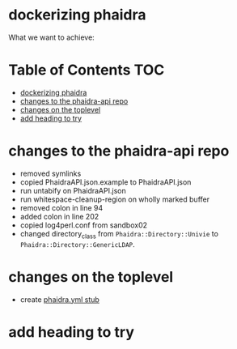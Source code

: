* dockerizing phaidra
  What we want to achieve:
  #+begin_src dot :file construction.svg :exports results
    digraph G {
        subgraph cluster0 {
             node [style=filled,color=white];
             style=filled;
             color=lightgrey;
             imageserver -> phaidra_api;
             phaidra_api -> imageserver;
             label = "docker-network";
             }
             }
  #+end_src

  #+RESULTS:
  [[file:construction.svg]]

* Table of Contents                                               :TOC:
- [[#dockerizing-phaidra][dockerizing phaidra]]
- [[#changes-to-the-phaidra-api-repo][changes to the phaidra-api repo]]
- [[#changes-on-the-toplevel][changes on the toplevel]]
- [[#add-heading-to-try][add heading to try]]

* changes to the phaidra-api repo
  + removed symlinks
  + copied PhaidraAPI.json.example to PhaidraAPI.json
  + run untabify on PhaidraAPI.json
  + run whitespace-cleanup-region on wholly marked buffer
  + removed colon in line 94
  + added colon in line 202
  + copied log4perl.conf from sandbox02
  + changed directory_class from ~Phaidra::Directory::Univie~ to ~Phaidra::Directory::GenericLDAP~.
* changes on the toplevel
  + create [[file:./phaidra.yml][phaidra.yml stub]]
* add heading to try
